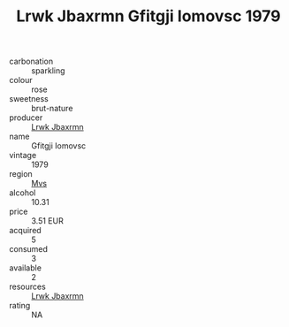 :PROPERTIES:
:ID:                     b6648c19-2cdb-4731-9619-3e68d5ba4203
:END:
#+TITLE: Lrwk Jbaxrmn Gfitgji Iomovsc 1979

- carbonation :: sparkling
- colour :: rose
- sweetness :: brut-nature
- producer :: [[id:a9621b95-966c-4319-8256-6168df5411b3][Lrwk Jbaxrmn]]
- name :: Gfitgji Iomovsc
- vintage :: 1979
- region :: [[id:70da2ddd-e00b-45ae-9b26-5baf98a94d62][Mvs]]
- alcohol :: 10.31
- price :: 3.51 EUR
- acquired :: 5
- consumed :: 3
- available :: 2
- resources :: [[id:a9621b95-966c-4319-8256-6168df5411b3][Lrwk Jbaxrmn]]
- rating :: NA


